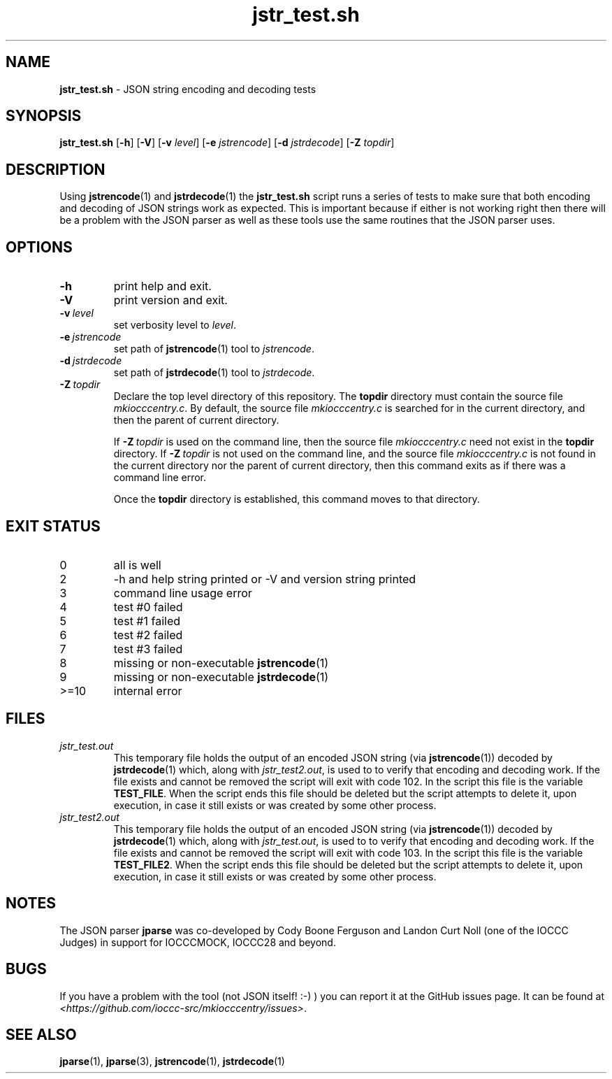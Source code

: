 .\" section 8 man page for jstr_test.sh
.\"
.\" This man page was first written by Cody Boone Ferguson for the IOCCC
.\" in 2022.
.\"
.\" Humour impairment is not virtue nor is it a vice, it's just plain
.\" wrong: almost as wrong as JSON spec mis-features and C++ obfuscation! :-)
.\"
.\" "Share and Enjoy!"
.\"     --  Sirius Cybernetics Corporation Complaints Division, JSON spec department. :-)
.\"
.TH jstr_test.sh 8 "29 January 2023" "jstr_test.sh" "IOCCC tools"
.SH NAME
.B jstr_test.sh
\- JSON string encoding and decoding tests
.SH SYNOPSIS
.B jstr_test.sh
.RB [\| \-h \|]
.RB [\| \-V \|]
.RB [\| \-v
.IR level \|]
.RB [\| \-e
.IR jstrencode \|]
.RB [\| \-d
.IR jstrdecode \|]
.RB [\| \-Z
.IR topdir \|]
.SH DESCRIPTION
Using
.BR jstrencode (1)
and
.BR jstrdecode (1)
the
.B jstr_test.sh
script runs a series of tests to make sure that both encoding and decoding of JSON strings work as expected.
This is important because if either is not working right then there will be a problem with the JSON parser as well as these tools use the same routines that the JSON parser uses.
.SH OPTIONS
.TP
.B \-h
print help and exit.
.TP
.B \-V
print version and exit.
.TP
.BI \-v\  level
set verbosity level to
.I level\c
\&.
.TP
.BI \-e\  jstrencode
set path of
.BR jstrencode (1)
tool to
.I jstrencode\c
\&.
.TP
.BI \-d\  jstrdecode
set path of
.BR jstrdecode (1)
tool to
.I jstrdecode\c
\&.
.TP
.BI \-Z\  topdir
Declare the top level directory of this repository.
The
.B topdir
directory must contain the source file
.I mkiocccentry.c\c
\&.
By default, the source file
.I mkiocccentry.c
is searched for in the current directory, and then the parent of current directory.
.sp 1
If
.BI \-Z\  topdir
is used on the command line, then the source file
.I mkiocccentry.c
need not exist in the
.B topdir
directory.
If
.BI \-Z\  topdir
is not used on the command line, and the source file
.I mkiocccentry.c
is not found in the current directory nor the parent of current directory, then this command exits as if there was a command line error.
.sp 1
Once the
.B topdir
directory is established, this command moves to that directory.
.SH EXIT STATUS
.PP
.TP
0
all is well
.TQ
2
\-h and help string printed or \-V and version string printed
.TQ
3
command line usage error
.TQ
4
test #0 failed
.TQ
5
test #1 failed
.TQ
6
test #2 failed
.TQ
7
test #3 failed
.TQ
8
missing or non\-executable
.BR jstrencode (1)
.TQ
9
missing or non\-executable
.BR jstrdecode (1)
.TQ
>=10
internal error
.SH FILES
.I jstr_test.out
.RS
This temporary file holds the output of an encoded JSON string (via
.BR jstrencode (1))
decoded by
.BR jstrdecode (1)
which, along with
.I jstr_test2.out\c
\&, is used to to verify that encoding and decoding work.
If the file exists and cannot be removed the script will exit with code 102.
In the script this file is the variable
.B TEST_FILE\c
\&.
When the script ends this file should be deleted but the script attempts to delete it, upon execution, in case it still exists or was created by some other process.
.RE
.I jstr_test2.out
.RS
This temporary file holds the output of an encoded JSON string (via
.BR jstrencode (1))
decoded by
.BR jstrdecode (1)
which, along with
.I jstr_test.out\c
\&, is used to to verify that encoding and decoding work.
If the file exists and cannot be removed the script will exit with code 103.
In the script this file is the variable
.B TEST_FILE2\c
\&.
When the script ends this file should be deleted but the script attempts to delete it, upon execution, in case it still exists or was created by some other process.
.RE
.SH NOTES
The JSON parser
.B jparse
was co\-developed by Cody Boone Ferguson and Landon Curt Noll (one of the IOCCC Judges) in support for IOCCCMOCK, IOCCC28 and beyond.
.SH BUGS
If you have a problem with the tool (not JSON itself! :\-) ) you can report it at the GitHub issues page.
It can be found at
.br
.I \<https://github.com/ioccc\-src/mkiocccentry/issues\>\c
\&.
.SH SEE ALSO
.BR jparse (1),
.BR jparse (3),
.BR jstrencode (1),
.BR jstrdecode (1)
